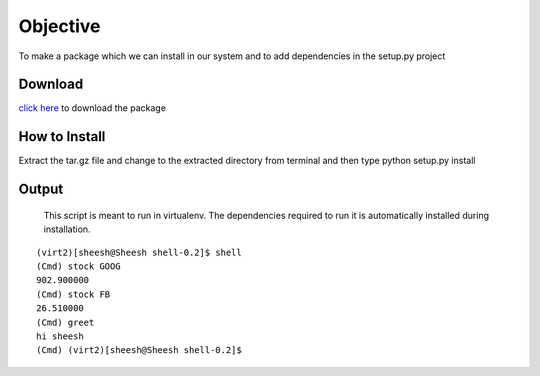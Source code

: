 Objective
=========
To make a package which we can install in our system and to add dependencies in the setup.py project

Download
--------
`click here <https://testpypi.python.org/packages/source/s/shell/shell-0.2.tar.gz#md5=c598ca847b2dac2f1920f32d92a4fa9a>`_ to download the package

How to Install
--------------
Extract the tar.gz file and change to the extracted directory from terminal and then type python setup.py install

Output
------
    This script is meant to run in virtualenv. The dependencies required to run it is automatically installed during installation.

::
    
    (virt2)[sheesh@Sheesh shell-0.2]$ shell
    (Cmd) stock GOOG
    902.900000
    (Cmd) stock FB
    26.510000
    (Cmd) greet
    hi sheesh
    (Cmd) (virt2)[sheesh@Sheesh shell-0.2]$ 


